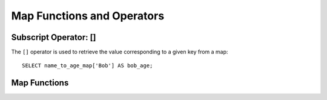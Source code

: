 ===========================
Map Functions and Operators
===========================

Subscript Operator: []
----------------------

The ``[]`` operator is used to retrieve the value corresponding to a given key from a map::

    SELECT name_to_age_map['Bob'] AS bob_age;

Map Functions
-------------

.. function:: cardinality(x) -> bigint
    :noindex:

    Returns the cardinality (size) of the map ``x``.

.. function:: element_at(map<K,V>, key) -> V
    :noindex:

    Returns value for given ``key``, or ``NULL`` if the key is not contained in the map.

.. function:: map() -> map<unknown, unknown>

    Returns an empty map. ::

        SELECT map(); -- {}

.. function:: map(array<K>, array<V>) -> map<K,V>

    Returns a map created using the given key/value arrays. ::

        SELECT map(ARRAY[1,3], ARRAY[2,4]); -- {1 -> 2, 3 -> 4}

    See also :func:`map_agg` and :func:`multimap_agg` for creating a map as an aggregation.

.. function:: map_from_entries(array<row<K,V>>) -> map<K,V>

    Returns a map created from the given array of entries. ::

        SELECT map_from_entries(ARRAY[(1, 'x'), (2, 'y')]); -- {1 -> 'x', 2 -> 'y'}

.. function:: map_entries(map<K,V>) -> array<row<K,V>>

    Returns an array of all entries in the given map. ::

        SELECT map_entries(MAP(ARRAY[1, 2], ARRAY['x', 'y'])); -- [ROW(1, 'x'), ROW(2, 'y')]

.. function:: map_concat(map1<K,V>, map2<K,V>, ..., mapN<K,V>) -> map<K,V>

   Returns the union of all the given maps. If a key is found in multiple given maps,
   that key's value in the resulting map comes from the last one of those maps.

.. function:: map_filter(map<K,V>, function) -> map<K,V>
    :noindex:

    See :func:`map_filter`.

.. function:: transform_keys(map<K1,V>, function) -> MAP<K2,V>
    :noindex:

    See :func:`transform_keys`.

.. function:: transform_values(map<K,V1>, function) -> MAP<K,V2>
    :noindex:

    See :func:`transform_values`.

.. function:: map_keys(x<K,V>) -> array<K>

    Returns all the keys in the map ``x``.

.. function:: map_values(x<K,V>) -> array<V>

    Returns all the values in the map ``x``.

.. function:: map_zip_with(map<K,V1>, map<K,V2>, function<K,V1,V2,V3>) -> map<K,V3>
    :noindex:

    See :func:`map_zip_with`.
